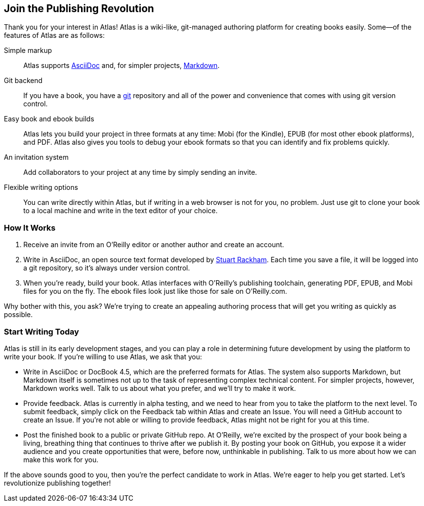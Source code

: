 :bookseries: maker

[[chapid_1]]
== Join the Publishing Revolution

Thank you for your interest in Atlas! Atlas is a wiki-like, git-managed
authoring platform for creating books easily. Some&mdash;of the features of Atlas
are as follows:

Simple markup::
  Atlas supports http://www.methods.co.nz/asciidoc/index.html[AsciiDoc] and,
  for simpler projects,
  http://daringfireball.net/projects/markdown/[Markdown].
Git backend::
  If you have a book, you have a http://git-scm.com/[git] repository and all
  of the power and convenience that comes with using git version control.
Easy book and ebook builds::
  Atlas lets you build your project in three formats at any time: Mobi (for
  the Kindle), EPUB (for most other ebook platforms), and PDF. Atlas also
  gives you tools to debug your ebook formats so that you can identify and fix
  problems quickly.
An invitation system::
  Add collaborators to your project at any time by simply sending an invite.
  Flexible writing options:: You can write directly within Atlas, but if
  writing in a web browser is not for you, no problem. Just use git to clone
  your book to a local machine and write in the text editor of your choice.

[[howitworks]]
=== How It Works

. Receive an invite from an O'Reilly editor or another author and create an
account.
. Write in AsciiDoc, an open source text format developed by
http://www.methods.co.nz/asciidoc/[Stuart Rackham]. Each time you save a file,
it will be logged into a git repository, so it's always under version control.
. When you're ready, build your book. Atlas interfaces with O'Reilly's
publishing toolchain, generating PDF, EPUB, and Mobi files for you on the fly.
The ebook files look just like those for sale on O'Reilly.com.

Why bother with this, you ask? We're trying to create an appealing authoring
process that will get you writing as quickly as possible.

[[startwritingtoday]]
=== Start Writing Today

Atlas is still in its early development stages, and you can play a role in
determining future development by using the platform to write your book. If
you're willing to use Atlas, we ask that you:

* Write in AsciiDoc or DocBook 4.5, which are the preferred formats for Atlas.
  The system also supports Markdown, but Markdown itself is sometimes not up
  to the task of representing complex technical content. For simpler projects,
  however, Markdown works well. Talk to us about what you prefer, and we'll
  try to make it work.
* Provide feedback. Atlas is currently in alpha testing, and we need to hear
  from you to take the platform to the next level. To submit feedback, simply
  click on the Feedback tab within Atlas and create an Issue. You will need a
  GitHub account to create an Issue. If you're not able or willing to provide
  feedback, Atlas might not be right for you at this time.
* Post the finished book to a public or private GitHub repo. At O'Reilly,
  we're excited by the prospect of your book being a living, breathing thing
  that continues to thrive after we publish it. By posting your book on
  GitHub, you expose it a wider audience and you create opportunities that
  were, before now, unthinkable in publishing. Talk to us more about how we
  can make this work for you.

If the above sounds good to you, then you're the perfect candidate to work in
Atlas. We're eager to help you get started. Let's revolutionize publishing
together!